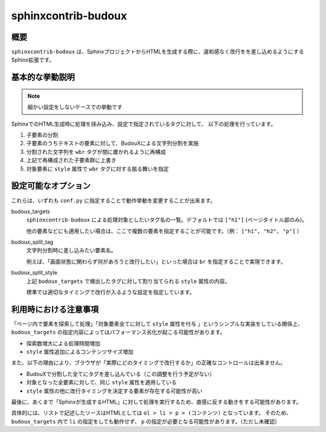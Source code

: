 ====================
sphinxcontrib-budoux
====================

概要
====

``sphinxcontrib-budoux`` は、SphinxプロジェクトからHTMLを生成する際に、違和感なく改行をを差し込めるようにするSphinx拡張です。

基本的な挙動説明
================

.. note:: 細かい設定をしないケースでの挙動です

SphinxでのHTML生成時に処理を挟み込み、設定で指定されているタグに対して、 以下の処理を行っています。

#. 子要素の分割
#. 子要素のうちテキストの要素に対して、BudouXによる文字列分割を実施
#. 分割された文字列を ``wbr`` タグが間に置かれるように再構成
#. 上記で再構成された子要素群に上書き
#. 対象要素に ``style`` 属性で ``wbr`` タグに対する振る舞いを指定

設定可能なオプション
====================

これらは、いずれも ``conf.py`` に指定することで動作挙動を変更することが出来ます。

budoux_targets
  ``sphinxcontrib-budoux`` による処理対象としたいタグ名の一覧。デフォルトでは ``["h1"]`` (ページタイトル部のみ)。

  他の要素などにも適用したい場合は、ここで複数の要素を指定することが可能です。（例： ``["h1", "h2", "p"]`` ）

budoux_split_tag
  文字列分割時に差し込みたい要素名。

  例えば、「画面状態に関わらず何があろうと改行したい」といった場合は ``br`` を指定することで実現できます。

budoux_split_style
  上記 ``budoux_targets`` で検出したタグに対して割り当てられる ``style`` 属性の内容。

  標準では適切なタイミングで改行が入るような設定を指定しています。

利用時における注意事項
======================

「ページ内で要素を探索して処理」「対象要素全てに対して ``style`` 属性を付与 」というシンプルな実装をしている関係上、
``budoux_targets`` の指定内容によってはパフォーマンス劣化が起こる可能性があります。

- 探索数増大による処理時間増加
- ``style`` 属性追加によるコンテンツサイズ増加

また、以下の理由により、ブラウザが「実際にどのタイミングで改行するか」の正確なコントロールは出来ません。

- BudouXで分割した全てにタグを差し込んでいる（この調整を行う予定がない）
- 対象となった全要素に対して、同じ ``style`` 属性を適用している
- ``style`` 属性の他に改行タイミングを決定する要素が存在する可能性が高い

最後に、あくまで「Sphinxが生成するHTML」に対して処理を実行するため、直感に反する動きをする可能性があります。

具体的には、リストで記述したソースはHTMLとしては ``ol > li > p > (コンテンツ)`` となっています。
そのため、 ``budoux_targets`` 内で ``li`` の指定をしても動作せず、 ``p`` の指定が必要となる可能性があります。（ただし未確認）
